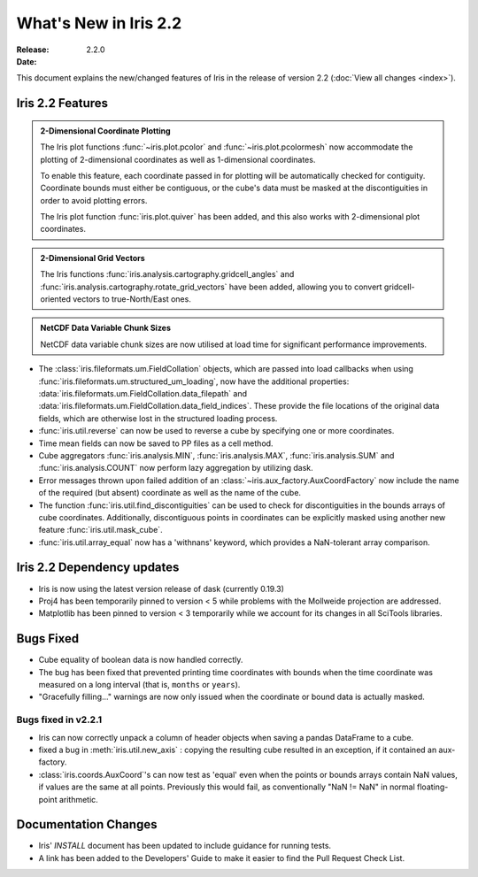 What's New in Iris 2.2
************************

:Release: 2.2.0
:Date:


This document explains the new/changed features of Iris in the release
of version 2.2
(:doc:`View all changes <index>`).


Iris 2.2 Features
===================
.. _showcase:

.. admonition:: 2-Dimensional Coordinate Plotting

  The Iris plot functions :func:`~iris.plot.pcolor` and
  :func:`~iris.plot.pcolormesh` now accommodate the plotting of 2-dimensional
  coordinates as well as 1-dimensional coordinates.

  To enable this feature, each coordinate passed in for plotting will be
  automatically checked for contiguity.  Coordinate bounds must either be
  contiguous, or the cube's data must be masked at the discontiguities in
  order to avoid plotting errors.

  The Iris plot function :func:`iris.plot.quiver` has been added, and this
  also works with 2-dimensional plot coordinates.

.. admonition:: 2-Dimensional Grid Vectors

  The Iris functions :func:`iris.analysis.cartography.gridcell_angles` and
  :func:`iris.analysis.cartography.rotate_grid_vectors` have been added,
  allowing you to convert gridcell-oriented vectors to true-North/East ones.

.. admonition:: NetCDF Data Variable Chunk Sizes

  NetCDF data variable chunk sizes are now utilised at load time for
  significant performance improvements.

* The :class:`iris.fileformats.um.FieldCollation` objects, which are passed
  into load callbacks when using
  :func:`iris.fileformats.um.structured_um_loading`, now
  have the additional properties:
  :data:`iris.fileformats.um.FieldCollation.data_filepath` and
  :data:`iris.fileformats.um.FieldCollation.data_field_indices`.
  These provide the file locations of the original data fields, which are
  otherwise lost in the structured loading process.

* :func:`iris.util.reverse` can now be used to reverse a cube by specifying
  one or more coordinates.

* Time mean fields can now be saved to PP files as a cell method.

* Cube aggregators :func:`iris.analysis.MIN`, :func:`iris.analysis.MAX`,
  :func:`iris.analysis.SUM` and :func:`iris.analysis.COUNT` now perform lazy
  aggregation by utilizing dask.

* Error messages thrown upon failed addition of an
  :class:`~iris.aux_factory.AuxCoordFactory` now include the name of the
  required (but absent) coordinate as well as the name of the cube.

* The function :func:`iris.util.find_discontiguities` can be used to check for
  discontiguities in the bounds arrays of cube coordinates.  Additionally,
  discontiguous points in coordinates can be explicitly masked
  using another new feature :func:`iris.util.mask_cube`.

* :func:`iris.util.array_equal` now has a 'withnans' keyword, which provides
  a NaN-tolerant array comparison.


Iris 2.2 Dependency updates
=============================

* Iris is now using the latest version release of dask (currently 0.19.3)

* Proj4 has been temporarily pinned to version < 5 while problems with the
  Mollweide projection are addressed.

* Matplotlib has been pinned to version < 3 temporarily while we account for
  its changes in all SciTools libraries.


Bugs Fixed
==========

* Cube equality of boolean data is now handled correctly.

* The bug has been fixed that prevented printing time coordinates with bounds
  when the time coordinate was measured on a long interval (that is, ``months``
  or ``years``).

* "Gracefully filling..." warnings are now only issued when the coordinate or
  bound data is actually masked.


Bugs fixed in v2.2.1
--------------------

* Iris can now correctly unpack a column of header objects when saving a
  pandas DataFrame to a cube.
  
* fixed a bug in :meth:`iris.util.new_axis` : copying the resulting cube
  resulted in an exception, if it contained an aux-factory.

* :class:`iris.coords.AuxCoord`'s can now test as 'equal' even when the points
  or bounds arrays contain NaN values, if values are the same at all points.
  Previously this would fail, as conventionally "NaN != NaN" in normal
  floating-point arithmetic.



Documentation Changes
=====================

* Iris' `INSTALL` document has been updated to include guidance for running
  tests.

* A link has been added to the Developers' Guide to make it easier to find the
  Pull Request Check List.

